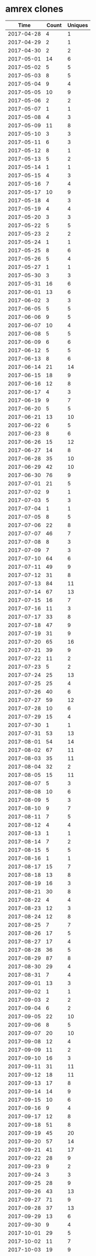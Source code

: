* amrex clones
|       Time |   Count | Uniques |
|------------+---------+---------|
| 2017-04-28 |       4 |       1 |
| 2017-04-29 |       2 |       1 |
| 2017-04-30 |       2 |       2 |
| 2017-05-01 |      14 |       6 |
| 2017-05-02 |       5 |       5 |
| 2017-05-03 |       8 |       5 |
| 2017-05-04 |       9 |       4 |
| 2017-05-05 |      10 |       9 |
| 2017-05-06 |       2 |       2 |
| 2017-05-07 |       1 |       1 |
| 2017-05-08 |       4 |       3 |
| 2017-05-09 |      11 |       8 |
| 2017-05-10 |       3 |       3 |
| 2017-05-11 |       6 |       3 |
| 2017-05-12 |       8 |       1 |
| 2017-05-13 |       5 |       2 |
| 2017-05-14 |       1 |       1 |
| 2017-05-15 |       4 |       3 |
| 2017-05-16 |       7 |       4 |
| 2017-05-17 |      10 |       9 |
| 2017-05-18 |       4 |       3 |
| 2017-05-19 |       4 |       4 |
| 2017-05-20 |       3 |       3 |
| 2017-05-22 |       5 |       5 |
| 2017-05-23 |       2 |       2 |
| 2017-05-24 |       1 |       1 |
| 2017-05-25 |       8 |       6 |
| 2017-05-26 |       5 |       4 |
| 2017-05-27 |       1 |       1 |
| 2017-05-30 |       3 |       3 |
| 2017-05-31 |      16 |       6 |
| 2017-06-01 |      13 |       6 |
| 2017-06-02 |       3 |       3 |
| 2017-06-05 |       5 |       5 |
| 2017-06-06 |       9 |       5 |
| 2017-06-07 |      10 |       4 |
| 2017-06-08 |       5 |       5 |
| 2017-06-09 |       6 |       6 |
| 2017-06-12 |       5 |       5 |
| 2017-06-13 |       8 |       6 |
| 2017-06-14 |      21 |      14 |
| 2017-06-15 |      18 |       9 |
| 2017-06-16 |      12 |       8 |
| 2017-06-17 |       4 |       3 |
| 2017-06-19 |       9 |       7 |
| 2017-06-20 |       5 |       5 |
| 2017-06-21 |      13 |      10 |
| 2017-06-22 |       6 |       5 |
| 2017-06-23 |       8 |       6 |
| 2017-06-26 |      15 |      12 |
| 2017-06-27 |      14 |       8 |
| 2017-06-28 |      35 |      10 |
| 2017-06-29 |      42 |      10 |
| 2017-06-30 |      76 |       9 |
| 2017-07-01 |      21 |       5 |
| 2017-07-02 |       9 |       1 |
| 2017-07-03 |       5 |       3 |
| 2017-07-04 |       1 |       1 |
| 2017-07-05 |       8 |       5 |
| 2017-07-06 |      22 |       8 |
| 2017-07-07 |      46 |       7 |
| 2017-07-08 |       8 |       3 |
| 2017-07-09 |       7 |       3 |
| 2017-07-10 |      64 |       6 |
| 2017-07-11 |      49 |       9 |
| 2017-07-12 |      31 |       8 |
| 2017-07-13 |      84 |      11 |
| 2017-07-14 |      67 |      13 |
| 2017-07-15 |      16 |       7 |
| 2017-07-16 |      11 |       3 |
| 2017-07-17 |      33 |       8 |
| 2017-07-18 |      47 |       9 |
| 2017-07-19 |      31 |       9 |
| 2017-07-20 |      65 |      16 |
| 2017-07-21 |      39 |       9 |
| 2017-07-22 |      11 |       2 |
| 2017-07-23 |       5 |       2 |
| 2017-07-24 |      25 |      13 |
| 2017-07-25 |      25 |       4 |
| 2017-07-26 |      40 |       6 |
| 2017-07-27 |      59 |      12 |
| 2017-07-28 |      10 |       6 |
| 2017-07-29 |      15 |       4 |
| 2017-07-30 |       1 |       1 |
| 2017-07-31 |      53 |      13 |
| 2017-08-01 |      54 |      14 |
| 2017-08-02 |      67 |      11 |
| 2017-08-03 |      35 |      11 |
| 2017-08-04 |      32 |       2 |
| 2017-08-05 |      15 |      11 |
| 2017-08-07 |       5 |       3 |
| 2017-08-08 |      10 |       6 |
| 2017-08-09 |       5 |       3 |
| 2017-08-10 |       9 |       7 |
| 2017-08-11 |       7 |       5 |
| 2017-08-12 |       4 |       4 |
| 2017-08-13 |       1 |       1 |
| 2017-08-14 |       7 |       2 |
| 2017-08-15 |       5 |       5 |
| 2017-08-16 |       1 |       1 |
| 2017-08-17 |      15 |       7 |
| 2017-08-18 |      13 |       8 |
| 2017-08-19 |      16 |       3 |
| 2017-08-21 |      30 |       8 |
| 2017-08-22 |       4 |       4 |
| 2017-08-23 |      12 |       3 |
| 2017-08-24 |      12 |       8 |
| 2017-08-25 |       7 |       7 |
| 2017-08-26 |      17 |       5 |
| 2017-08-27 |      17 |       4 |
| 2017-08-28 |      36 |       5 |
| 2017-08-29 |      87 |       8 |
| 2017-08-30 |      29 |       4 |
| 2017-08-31 |       7 |       4 |
| 2017-09-01 |      13 |       3 |
| 2017-09-02 |       1 |       1 |
| 2017-09-03 |       2 |       2 |
| 2017-09-04 |       6 |       2 |
| 2017-09-05 |      22 |      10 |
| 2017-09-06 |       8 |       5 |
| 2017-09-07 |      20 |      10 |
| 2017-09-08 |      12 |       4 |
| 2017-09-09 |      11 |       2 |
| 2017-09-10 |      16 |       3 |
| 2017-09-11 |      31 |      11 |
| 2017-09-12 |      18 |      11 |
| 2017-09-13 |      17 |       8 |
| 2017-09-14 |      14 |       9 |
| 2017-09-15 |      10 |       6 |
| 2017-09-16 |       9 |       4 |
| 2017-09-17 |      12 |       8 |
| 2017-09-18 |      51 |       8 |
| 2017-09-19 |      45 |      20 |
| 2017-09-20 |      57 |      14 |
| 2017-09-21 |      41 |      17 |
| 2017-09-22 |      28 |       9 |
| 2017-09-23 |       9 |       2 |
| 2017-09-24 |       3 |       3 |
| 2017-09-25 |      28 |       9 |
| 2017-09-26 |      43 |      13 |
| 2017-09-27 |      71 |       9 |
| 2017-09-28 |      37 |      13 |
| 2017-09-29 |      13 |       6 |
| 2017-09-30 |       9 |       4 |
| 2017-10-01 |      29 |       5 |
| 2017-10-02 |      11 |       7 |
| 2017-10-03 |      19 |       9 |
| 2017-10-04 |       8 |       5 |
| 2017-10-05 |      13 |       4 |
| 2017-10-06 |      16 |       7 |
| 2017-10-07 |       1 |       1 |
| 2017-10-09 |      17 |       8 |
| 2017-10-10 |       7 |       5 |
| 2017-10-11 |      15 |       8 |
| 2017-10-12 |      11 |       6 |
| 2017-10-13 |      13 |       4 |
| 2017-10-14 |       6 |       1 |
| 2017-10-15 |       1 |       1 |
| 2017-10-16 |      21 |       9 |
| 2017-10-17 |      23 |      14 |
| 2017-10-18 |      48 |      11 |
| 2017-10-19 |       9 |       7 |
| 2017-10-20 |      15 |       5 |
| 2017-10-21 |      20 |       6 |
| 2017-10-22 |      12 |       6 |
| 2017-10-23 |      29 |      11 |
| 2017-10-24 |      32 |      13 |
| 2017-10-25 |      21 |       4 |
| 2017-10-26 |      35 |       8 |
| 2017-10-27 |      31 |       3 |
| 2017-10-28 |      22 |       7 |
| 2017-10-30 |      22 |       9 |
| 2017-10-31 |      30 |       9 |
| 2017-11-01 |      42 |      14 |
| 2017-11-02 |      47 |      13 |
| 2017-11-03 |      43 |       7 |
| 2017-11-04 |       7 |       4 |
| 2017-11-05 |       2 |       1 |
| 2017-11-06 |       9 |       6 |
| 2017-11-07 |      50 |      20 |
| 2017-11-08 |      33 |      19 |
| 2017-11-09 |      31 |      18 |
| 2017-11-10 |      27 |      19 |
| 2017-11-11 |       9 |       6 |
| 2017-11-12 |       2 |       1 |
| 2017-11-13 |      24 |      16 |
| 2017-11-14 |      47 |      27 |
| 2017-11-15 |      56 |      22 |
| 2017-11-16 |      47 |      22 |
| 2017-11-17 |      41 |      19 |
| 2017-11-18 |      18 |      11 |
| 2017-11-19 |       6 |       4 |
| 2017-11-20 |      23 |       8 |
| 2017-11-21 |      25 |      13 |
| 2017-11-22 |      37 |      21 |
| 2017-11-23 |       5 |       4 |
| 2017-11-24 |      13 |       7 |
| 2017-11-25 |       4 |       2 |
| 2017-11-26 |       2 |       1 |
| 2017-11-27 |      35 |      16 |
| 2017-11-28 |      44 |      16 |
| 2017-11-29 |      38 |      15 |
| 2017-11-30 |      37 |      15 |
| 2017-12-01 |     155 |      21 |
| 2017-12-02 |      49 |       8 |
| 2017-12-04 |      13 |       7 |
| 2017-12-05 |      37 |      21 |
| 2017-12-06 |      41 |      13 |
| 2017-12-07 |      78 |      27 |
| 2017-12-08 |      74 |      31 |
| 2017-12-09 |      14 |       7 |
| 2017-12-10 |       1 |       1 |
| 2017-12-11 |      36 |      14 |
| 2017-12-12 |      59 |      19 |
| 2017-12-13 |      69 |      21 |
| 2017-12-14 |      59 |      19 |
| 2017-12-15 |      24 |      16 |
| 2017-12-16 |       3 |       3 |
| 2017-12-17 |       1 |       1 |
| 2017-12-18 |      32 |      19 |
| 2017-12-19 |      49 |      16 |
| 2017-12-20 |      72 |      20 |
| 2017-12-21 |      51 |      20 |
| 2017-12-22 |      54 |      13 |
| 2017-12-23 |       1 |       1 |
| 2017-12-26 |       3 |       3 |
| 2017-12-27 |       5 |       1 |
| 2017-12-28 |       1 |       1 |
| 2017-12-29 |      19 |       4 |
| 2017-12-30 |      13 |       2 |
| 2017-12-31 |      45 |       4 |
| 2018-01-01 |      25 |       1 |
| 2018-01-02 |      44 |      20 |
| 2018-01-03 |      52 |      11 |
| 2018-01-04 |      34 |      10 |
| 2018-01-05 |      15 |       9 |
| 2018-01-06 |       9 |       3 |
| 2018-01-07 |       4 |       3 |
| 2018-01-08 |      25 |      13 |
| 2018-01-09 |      41 |      12 |
| 2018-01-10 |       8 |       7 |
| 2018-01-11 |      13 |       9 |
| 2018-01-12 |      23 |      12 |
| 2018-01-13 |      18 |      11 |
| 2018-01-14 |      17 |       4 |
| 2018-01-15 |       2 |       1 |
| 2018-01-16 |      17 |       7 |
| 2018-01-17 |      23 |      10 |
| 2018-01-18 |      69 |      28 |
| 2018-01-19 |      20 |      14 |
| 2018-01-20 |       8 |       6 |
| 2018-01-21 |       4 |       3 |
| 2018-01-22 |      55 |      32 |
| 2018-01-23 |      49 |      21 |
| 2018-01-24 |      28 |      18 |
| 2018-01-25 |      29 |      15 |
| 2018-01-26 |      41 |      17 |
| 2018-01-27 |      70 |      18 |
| 2018-01-28 |      29 |       4 |
| 2018-01-29 |      21 |       9 |
| 2018-01-30 |      28 |      12 |
| 2018-01-31 |      47 |      21 |
| 2018-02-01 |      44 |      17 |
| 2018-02-02 |      73 |      27 |
| 2018-02-03 |      38 |      10 |
| 2018-02-05 |      14 |      11 |
| 2018-02-06 |      52 |      16 |
| 2018-02-07 |      15 |       3 |
| 2018-02-08 |      35 |      10 |
| 2018-02-09 |      24 |       7 |
| 2018-02-10 |      41 |       2 |
| 2018-02-11 |      50 |       4 |
| 2018-02-12 |      39 |      12 |
| 2018-02-13 |      72 |      10 |
| 2018-02-14 |      32 |       7 |
| 2018-02-15 |      13 |       9 |
| 2018-02-16 |      26 |      20 |
| 2018-02-17 |       4 |       3 |
| 2018-02-19 |      27 |      12 |
| 2018-02-20 |      24 |      13 |
| 2018-02-21 |      36 |      18 |
| 2018-02-22 |      47 |      31 |
| 2018-02-23 |      21 |      17 |
| 2018-02-24 |       6 |       5 |
| 2018-02-25 |       9 |       9 |
| 2018-02-26 |      27 |      13 |
| 2018-02-27 |      16 |      11 |
| 2018-02-28 |      36 |      19 |
| 2018-03-01 |      15 |      12 |
| 2018-03-02 |      18 |      12 |
| 2018-03-03 |       5 |       4 |
| 2018-03-04 |       6 |       3 |
| 2018-03-05 |      14 |      11 |
| 2018-03-06 |      17 |      13 |
| 2018-03-07 |      27 |      19 |
| 2018-03-08 |      34 |      17 |
| 2018-03-09 |      29 |      13 |
| 2018-03-10 |       6 |       3 |
| 2018-03-11 |      12 |       8 |
| 2018-03-12 |      60 |      19 |
| 2018-03-13 |      72 |      19 |
| 2018-03-14 |      71 |      15 |
| 2018-03-15 |      32 |      15 |
| 2018-03-16 |      63 |      25 |
| 2018-03-17 |       2 |       2 |
| 2018-03-19 |      62 |       9 |
| 2018-03-20 |      85 |      21 |
| 2018-03-21 |      68 |      26 |
| 2018-03-22 |      41 |      20 |
| 2018-03-23 |      19 |      14 |
| 2018-03-24 |       6 |       5 |
| 2018-03-25 |       6 |       5 |
| 2018-03-26 |      62 |      30 |
| 2018-03-27 |      26 |      15 |
| 2018-03-28 |      36 |      12 |
| 2018-03-29 |      61 |      20 |
| 2018-03-30 |      52 |      13 |
| 2018-03-31 |      17 |       6 |
| 2018-04-01 |      12 |       8 |
| 2018-04-02 |      41 |      16 |
| 2018-04-03 |      74 |      20 |
| 2018-04-04 |      63 |      11 |
| 2018-04-05 |      13 |       7 |
| 2018-04-06 |      22 |      11 |
| 2018-04-07 |      35 |      14 |
| 2018-04-08 |      52 |      19 |
| 2018-04-09 |      23 |      15 |
| 2018-04-10 |      17 |      11 |
| 2018-04-11 |       8 |       6 |
| 2018-04-12 |      31 |      16 |
| 2018-04-13 |      12 |      12 |
| 2018-04-14 |       3 |       3 |
| 2018-04-15 |      30 |       8 |
| 2018-04-16 |      35 |      17 |
| 2018-04-17 |      43 |      16 |
| 2018-04-18 |      56 |      22 |
| 2018-04-19 |      76 |      16 |
| 2018-04-20 |      76 |      18 |
| 2018-04-21 |      55 |      11 |
| 2018-04-22 |      61 |       5 |
| 2018-04-23 |      42 |      14 |
| 2018-04-24 |      49 |      26 |
| 2018-04-25 |      66 |      23 |
| 2018-04-26 |      66 |      20 |
| 2018-04-27 |      72 |      14 |
| 2018-04-28 |       6 |       4 |
| 2018-04-29 |      26 |       5 |
| 2018-04-30 |      23 |       5 |
| 2018-05-01 |      47 |      24 |
| 2018-05-02 |      25 |       8 |
| 2018-05-03 |      33 |      18 |
| 2018-05-04 |      47 |      24 |
| 2018-05-05 |      16 |       5 |
| 2018-05-06 |      16 |       5 |
| 2018-05-07 |      34 |      15 |
| 2018-05-08 |      65 |      25 |
| 2018-05-09 |      44 |      14 |
| 2018-05-10 |      22 |      15 |
| 2018-05-11 |      51 |      21 |
| 2018-05-12 |      12 |       7 |
| 2018-05-13 |       2 |       2 |
| 2018-05-14 |      30 |      12 |
| 2018-05-15 |      13 |       8 |
| 2018-05-16 |      21 |      14 |
| 2018-05-17 |      16 |      11 |
| 2018-05-18 |      22 |      11 |
| 2018-05-19 |      21 |       8 |
| 2018-05-20 |      12 |       3 |
| 2018-05-21 |      26 |      20 |
| 2018-05-22 |      36 |      14 |
| 2018-05-23 |      26 |      14 |
| 2018-05-24 |      33 |       9 |
| 2018-05-25 |      35 |      14 |
| 2018-05-26 |      18 |       8 |
| 2018-05-27 |       4 |       4 |
| 2018-05-28 |       3 |       3 |
| 2018-05-29 |      10 |       7 |
| 2018-05-30 |      34 |      18 |
| 2018-05-31 |      25 |      15 |
| 2018-06-01 |      32 |      18 |
| 2018-06-02 |      19 |      12 |
| 2018-06-03 |       6 |       6 |
| 2018-06-04 |      53 |      27 |
| 2018-06-05 |     105 |      32 |
| 2018-06-06 |      46 |      29 |
| 2018-06-07 |     128 |      29 |
| 2018-06-08 |      55 |      21 |
| 2018-06-09 |      15 |       9 |
| 2018-06-10 |       3 |       3 |
| 2018-06-11 |      41 |      18 |
| 2018-06-12 |      52 |      25 |
| 2018-06-13 |      57 |      21 |
| 2018-06-14 |      83 |      26 |
| 2018-06-15 |      46 |      12 |
| 2018-06-16 |      20 |       4 |
| 2018-06-17 |       7 |       5 |
| 2018-06-18 |      60 |      16 |
| 2018-06-19 |      32 |      18 |
| 2018-06-20 |      34 |      20 |
| 2018-06-21 |      66 |      18 |
| 2018-06-22 |      18 |      13 |
| 2018-06-23 |      18 |      11 |
| 2018-06-24 |      11 |       8 |
| 2018-06-25 |      33 |      16 |
| 2018-06-26 |      64 |      21 |
| 2018-06-27 |      61 |      23 |
| 2018-06-28 |      52 |      16 |
| 2018-06-29 |      62 |      14 |
| 2018-06-30 |       1 |       1 |
| 2018-07-01 |       2 |       1 |
| 2018-07-02 |      48 |      27 |
| 2018-07-03 |      32 |      20 |
| 2018-07-04 |      12 |       8 |
| 2018-07-05 |      12 |       7 |
| 2018-07-06 |      31 |      16 |
| 2018-07-07 |      13 |       5 |
| 2018-07-08 |       8 |       4 |
| 2018-07-09 |      63 |      12 |
| 2018-07-10 |      39 |      16 |
| 2018-07-11 |      19 |       9 |
| 2018-07-12 |      38 |      13 |
| 2018-07-13 |      42 |      16 |
| 2018-07-14 |      13 |       9 |
| 2018-07-15 |       1 |       1 |
| 2018-07-16 |      48 |      16 |
| 2018-07-17 |      38 |      22 |
| 2018-07-18 |      40 |      10 |
| 2018-07-19 |      44 |       9 |
| 2018-07-20 |      70 |      16 |
| 2018-07-21 |      31 |      11 |
| 2018-07-22 |      28 |       7 |
| 2018-07-23 |      35 |      14 |
| 2018-07-24 |      48 |      19 |
| 2018-07-25 |      35 |      20 |
| 2018-07-26 |      59 |      20 |
| 2018-07-27 |      33 |      16 |
| 2018-07-28 |      11 |       8 |
| 2018-07-29 |       6 |       5 |
| 2018-07-30 |      20 |      15 |
| 2018-07-31 |      27 |      16 |
| 2018-08-01 |      92 |      21 |
| 2018-08-02 |      32 |       7 |
| 2018-08-03 |      18 |       9 |
| 2018-08-04 |      39 |      10 |
| 2018-08-05 |      15 |       4 |
| 2018-08-06 |      34 |      18 |
| 2018-08-07 |      46 |      14 |
| 2018-08-08 |      65 |      24 |
| 2018-08-09 |      61 |      25 |
| 2018-08-10 |      16 |      10 |
| 2018-08-11 |      12 |      10 |
| 2018-08-12 |      10 |       9 |
| 2018-08-13 |      29 |      17 |
| 2018-08-14 |      33 |      19 |
| 2018-08-15 |      25 |      20 |
| 2018-08-16 |      58 |      27 |
| 2018-08-17 |      53 |      19 |
| 2018-08-18 |      25 |      15 |
| 2018-08-19 |      22 |      17 |
| 2018-08-20 |      21 |      15 |
| 2018-08-21 |      46 |      29 |
| 2018-08-22 |      41 |      18 |
| 2018-08-23 |      28 |      14 |
| 2018-08-24 |      24 |      14 |
| 2018-08-25 |      13 |      10 |
| 2018-08-26 |       5 |       3 |
| 2018-08-27 |      11 |       7 |
| 2018-08-28 |      27 |      17 |
| 2018-08-29 |      21 |      15 |
| 2018-08-30 |      24 |      16 |
| 2018-08-31 |      25 |      20 |
| 2018-09-01 |      16 |      12 |
| 2018-09-02 |       3 |       2 |
| 2018-09-03 |      60 |      22 |
| 2018-09-04 |      25 |      17 |
| 2018-09-05 |      28 |      21 |
| 2018-09-06 |      25 |      22 |
| 2018-09-07 |      36 |      22 |
| 2018-09-08 |      25 |      18 |
| 2018-09-09 |      14 |       9 |
| 2018-09-10 |      18 |      14 |
| 2018-09-11 |      40 |      29 |
| 2018-09-12 |      35 |      22 |
| 2018-09-13 |      53 |      26 |
| 2018-09-14 |      33 |      24 |
| 2018-09-15 |      23 |      13 |
| 2018-09-16 |      16 |      10 |
| 2018-09-17 |      40 |      28 |
| 2018-09-18 |      52 |      26 |
| 2018-09-19 |      55 |      23 |
| 2018-09-20 |      46 |      23 |
| 2018-09-21 |      43 |      22 |
| 2018-09-22 |      11 |       8 |
| 2018-09-23 |       3 |       2 |
| 2018-09-24 |      25 |      16 |
| 2018-09-25 |      43 |      20 |
| 2018-09-26 |      31 |      19 |
| 2018-09-27 |      23 |      15 |
| 2018-09-28 |      63 |      22 |
| 2018-09-29 |      12 |       8 |
| 2018-09-30 |       2 |       2 |
| 2018-10-01 |      26 |      18 |
| 2018-10-02 |      61 |      25 |
| 2018-10-03 |      92 |      28 |
| 2018-10-04 |      93 |      23 |
| 2018-10-05 |      82 |      24 |
| 2018-10-06 |      24 |      13 |
| 2018-10-07 |      11 |       9 |
| 2018-10-08 |      47 |      19 |
| 2018-10-09 |      88 |      27 |
| 2018-10-10 |      83 |      27 |
| 2018-10-11 |      44 |      21 |
| 2018-10-12 |      36 |      21 |
| 2018-10-13 |      18 |      10 |
| 2018-10-14 |       3 |       2 |
| 2018-10-15 |      60 |      21 |
| 2018-10-16 |      41 |      20 |
| 2018-10-17 |      74 |      30 |
| 2018-10-18 |      42 |      23 |
| 2018-10-19 |      39 |      22 |
| 2018-10-20 |      25 |      13 |
| 2018-10-21 |       8 |       7 |
| 2018-10-22 |      28 |      19 |
| 2018-10-23 |      43 |      20 |
| 2018-10-24 |      33 |      16 |
| 2018-10-25 |      32 |      18 |
| 2018-10-26 |      61 |      23 |
| 2018-10-27 |      12 |       8 |
| 2018-10-28 |      17 |      15 |
| 2018-10-29 |      32 |      20 |
| 2018-10-30 |      57 |      19 |
| 2018-10-31 |      65 |      21 |
| 2018-11-01 |      56 |      25 |
| 2018-11-02 |      68 |      31 |
| 2018-11-03 |      28 |      15 |
| 2018-11-04 |       5 |       4 |
| 2018-11-05 |      20 |      13 |
| 2018-11-06 |      31 |      20 |
| 2018-11-07 |      48 |      19 |
| 2018-11-08 |      35 |      22 |
| 2018-11-09 |      57 |      22 |
| 2018-11-10 |       9 |       6 |
| 2018-11-11 |       9 |       7 |
| 2018-11-12 |      29 |      19 |
| 2018-11-13 |      28 |      20 |
| 2018-11-14 |      34 |      24 |
| 2018-11-15 |      26 |      18 |
| 2018-11-16 |      35 |      19 |
| 2018-11-17 |      21 |      14 |
| 2018-11-18 |       3 |       3 |
| 2018-11-19 |      55 |      20 |
| 2018-11-20 |      51 |      23 |
| 2018-11-21 |      30 |      16 |
| 2018-11-22 |       8 |       7 |
| 2018-11-23 |       3 |       3 |
| 2018-11-24 |      27 |      14 |
| 2018-11-25 |      19 |      12 |
| 2018-11-26 |      43 |      27 |
| 2018-11-27 |      52 |      26 |
| 2018-11-28 |      52 |      26 |
| 2018-11-29 |      40 |      27 |
| 2018-11-30 |      54 |      26 |
| 2018-12-01 |      19 |      13 |
| 2018-12-02 |      19 |      12 |
| 2018-12-03 |      75 |      33 |
| 2018-12-04 |      66 |      28 |
| 2018-12-05 |      68 |      28 |
| 2018-12-06 |      76 |      35 |
| 2018-12-07 |      62 |      20 |
| 2018-12-08 |      31 |      14 |
| 2018-12-09 |      29 |      16 |
| 2018-12-10 |      30 |      17 |
| 2018-12-11 |      77 |      23 |
| 2018-12-12 |      31 |      16 |
| 2018-12-13 |      49 |      28 |
| 2018-12-14 |      65 |      22 |
| 2018-12-15 |      17 |       9 |
| 2018-12-16 |       2 |       2 |
| 2018-12-17 |      44 |      20 |
| 2018-12-18 |      65 |      21 |
| 2018-12-19 |      36 |      23 |
| 2018-12-20 |      32 |      19 |
| 2018-12-21 |      72 |      22 |
| 2018-12-22 |      52 |      18 |
| 2018-12-23 |      44 |      12 |
| 2018-12-24 |      39 |      24 |
| 2018-12-25 |      11 |       7 |
| 2018-12-26 |       1 |       1 |
| 2018-12-27 |       7 |       3 |
| 2018-12-28 |      42 |      11 |
| 2018-12-29 |      57 |      16 |
| 2018-12-30 |      29 |       9 |
| 2018-12-31 |      20 |       3 |
| 2019-01-01 |       5 |       4 |
| 2019-01-02 |      30 |      17 |
| 2019-01-03 |      62 |      18 |
| 2019-01-04 |      35 |      17 |
| 2019-01-05 |      42 |      13 |
| 2019-01-06 |      16 |       8 |
| 2019-01-07 |      74 |      18 |
| 2019-01-08 |      94 |      24 |
| 2019-01-09 |      62 |      23 |
| 2019-01-10 |      32 |      19 |
| 2019-01-11 |      33 |      16 |
| 2019-01-12 |      43 |      19 |
| 2019-01-13 |      17 |      10 |
| 2019-01-14 |      67 |      21 |
| 2019-01-15 |      50 |      13 |
| 2019-01-16 |      41 |      21 |
| 2019-01-17 |      27 |      17 |
| 2019-01-18 |      42 |      18 |
| 2019-01-19 |      30 |      10 |
| 2019-01-20 |      47 |       4 |
| 2019-01-21 |      40 |      14 |
| 2019-01-22 |      71 |      23 |
| 2019-01-23 |      94 |      20 |
| 2019-01-24 |      88 |      23 |
| 2019-01-25 |      82 |      25 |
| 2019-01-26 |      26 |      13 |
| 2019-01-27 |      17 |       9 |
| 2019-01-28 |      14 |      11 |
| 2019-01-29 |      63 |      19 |
| 2019-01-30 |      43 |      16 |
| 2019-01-31 |      78 |      16 |
| 2019-02-01 |     102 |      24 |
| 2019-02-02 |      76 |      19 |
| 2019-02-03 |      22 |      10 |
| 2019-02-04 |      60 |      17 |
| 2019-02-05 |      80 |      24 |
| 2019-02-06 |     107 |      24 |
| 2019-02-07 |      78 |      19 |
| 2019-02-08 |     106 |      23 |
| 2019-02-09 |      85 |      14 |
| 2019-02-10 |      29 |       7 |
| 2019-02-11 |      54 |      12 |
| 2019-02-12 |      56 |      17 |
| 2019-02-13 |      36 |      19 |
| 2019-02-14 |      40 |      18 |
| 2019-02-15 |      26 |      11 |
| 2019-02-16 |      43 |       7 |
| 2019-02-17 |      39 |       8 |
| 2019-02-18 |      27 |      10 |
|------------+---------+---------|
| Total      |   19980 |    7901 |
